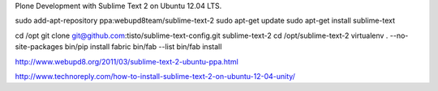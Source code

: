Plone Development with Sublime Text 2 on Ubuntu 12.04 LTS.

sudo add-apt-repository ppa:webupd8team/sublime-text-2
sudo apt-get update
sudo apt-get install sublime-text

cd /opt
git clone git@github.com:tisto/sublime-text-config.git sublime-text-2
cd /opt/sublime-text-2
virtualenv . --no-site-packages
bin/pip install fabric
bin/fab --list
bin/fab install

http://www.webupd8.org/2011/03/sublime-text-2-ubuntu-ppa.html

http://www.technoreply.com/how-to-install-sublime-text-2-on-ubuntu-12-04-unity/

